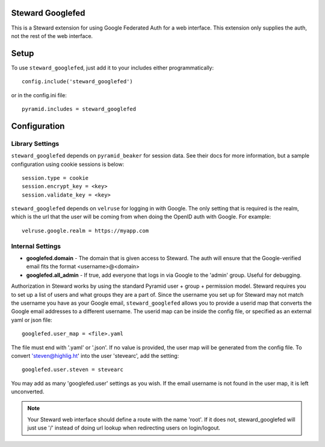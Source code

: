 Steward Googlefed
=================
This is a Steward extension for using Google Federated Auth for a web
interface. This extension only supplies the auth, not the rest of the web
interface.

Setup
=====
To use ``steward_googlefed``, just add it to your includes either programmatically::

    config.include('steward_googlefed')

or in the config.ini file::

    pyramid.includes = steward_googlefed

Configuration
=============

Library Settings
----------------
``steward_googlefed`` depends on ``pyramid_beaker`` for session data. See their
docs for more information, but a sample configuration using cookie sessions is
below::

    session.type = cookie
    session.encrypt_key = <key>
    session.validate_key = <key>

``steward_googlefed`` depends on ``velruse`` for logging in with Google. The
only setting that is required is the realm, which is the url that the user will
be coming from when doing the OpenID auth with Google. For example::

    velruse.google.realm = https://myapp.com

Internal Settings
-----------------

* **googlefed.domain** - The domain that is given access to Steward. The auth will ensure that the Google-verified email fits the format <username>@<domain>
* **googlefed.all_admin** - If true, add everyone that logs in via Google to the 'admin' group. Useful for debugging.

Authorization in Steward works by using the standard Pyramid user + group +
permission model. Steward requires you to set up a list of users and what
groups they are a part of. Since the username you set up for Steward may not
match the username you have as your Google email, ``steward_googlefed``
allows you to provide a userid map that converts the Google email addresses to
a different username. The userid map can be inside the config file, or
specified as an external yaml or json file::

    googlefed.user_map = <file>.yaml

The file must end with '.yaml' or '.json'. If no value is provided, the user
map will be generated from the config file. To convert 'steven@highlig.ht' into
the user 'stevearc', add the setting::
    
    googlefed.user.steven = stevearc

You may add as many 'googlefed.user' settings as you wish. If the email
username is not found in the user map, it is left unconverted.

.. note::
    Your Steward web interface should define a route with the name 'root'. If
    it does not, steward_googlefed will just use '/' instead of doing url
    lookup when redirecting users on login/logout.
